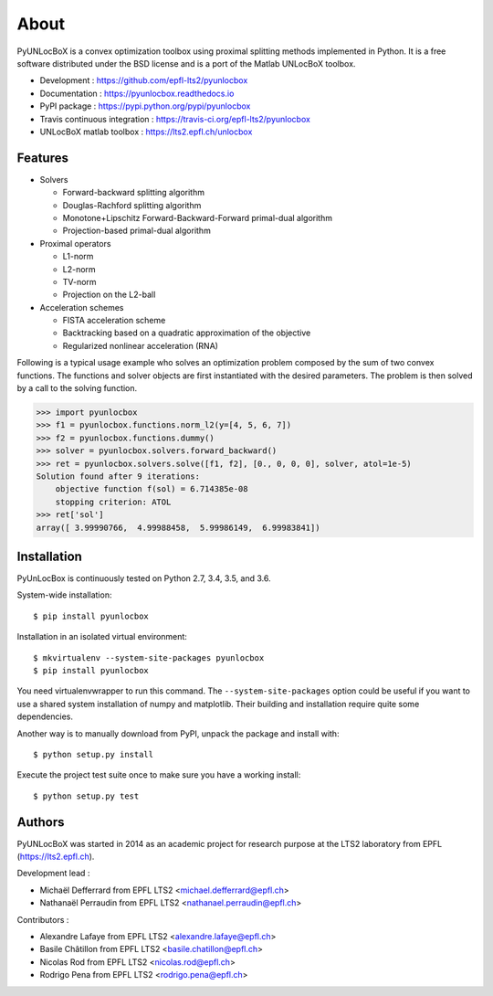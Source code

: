=====
About
=====

PyUNLocBoX is a convex optimization toolbox using proximal splitting methods
implemented in Python. It is a free software distributed under the BSD license
and is a port of the Matlab UNLocBoX toolbox.

.. github display

  .. image:: https://img.shields.io/travis/epfl-lts2/pyunlocbox.svg
     :target: https://travis-ci.org/epfl-lts2/pyunlocbox

  .. image:: https://img.shields.io/coveralls/epfl-lts2/pyunlocbox.svg
     :target: https://coveralls.io/github/epfl-lts2/pyunlocbox

  .. image:: https://img.shields.io/pypi/v/pyunlocbox.svg	
     :target: https://pypi.python.org/pypi/pyunlocbox

  .. image:: https://img.shields.io/pypi/l/pyunlocbox.svg

  .. image:: https://img.shields.io/pypi/pyversions/pyunlocbox.svg

* Development : https://github.com/epfl-lts2/pyunlocbox
* Documentation : https://pyunlocbox.readthedocs.io
* PyPI package : https://pypi.python.org/pypi/pyunlocbox
* Travis continuous integration : https://travis-ci.org/epfl-lts2/pyunlocbox
* UNLocBoX matlab toolbox : https://lts2.epfl.ch/unlocbox

Features
--------

* Solvers

  * Forward-backward splitting algorithm
  * Douglas-Rachford splitting algorithm
  * Monotone+Lipschitz Forward-Backward-Forward primal-dual algorithm
  * Projection-based primal-dual algorithm

* Proximal operators

  * L1-norm
  * L2-norm
  * TV-norm
  * Projection on the L2-ball

* Acceleration schemes

  * FISTA acceleration scheme
  * Backtracking based on a quadratic approximation of the objective
  * Regularized nonlinear acceleration (RNA)

Following is a typical usage example who solves an optimization problem
composed by the sum of two convex functions. The functions and solver objects
are first instantiated with the desired parameters. The problem is then solved
by a call to the solving function.

>>> import pyunlocbox
>>> f1 = pyunlocbox.functions.norm_l2(y=[4, 5, 6, 7])
>>> f2 = pyunlocbox.functions.dummy()
>>> solver = pyunlocbox.solvers.forward_backward()
>>> ret = pyunlocbox.solvers.solve([f1, f2], [0., 0, 0, 0], solver, atol=1e-5)
Solution found after 9 iterations:
    objective function f(sol) = 6.714385e-08
    stopping criterion: ATOL
>>> ret['sol']
array([ 3.99990766,  4.99988458,  5.99986149,  6.99983841])

Installation
------------

PyUnLocBox is continuously tested on Python 2.7, 3.4, 3.5, and 3.6.

System-wide installation::

    $ pip install pyunlocbox

Installation in an isolated virtual environment::

    $ mkvirtualenv --system-site-packages pyunlocbox
    $ pip install pyunlocbox

You need virtualenvwrapper to run this command. The ``--system-site-packages``
option could be useful if you want to use a shared system installation of numpy
and matplotlib. Their building and installation require quite some
dependencies.

Another way is to manually download from PyPI, unpack the package and install
with::

    $ python setup.py install

Execute the project test suite once to make sure you have a working install::

    $ python setup.py test

Authors
-------

PyUNLocBoX was started in 2014 as an academic project for research purpose at
the LTS2 laboratory from EPFL (https://lts2.epfl.ch).

Development lead :

* Michaël Defferrard from EPFL LTS2 <michael.defferrard@epfl.ch>
* Nathanaël Perraudin from EPFL LTS2 <nathanael.perraudin@epfl.ch>

Contributors :

* Alexandre Lafaye from EPFL LTS2 <alexandre.lafaye@epfl.ch>
* Basile Châtillon from EPFL LTS2 <basile.chatillon@epfl.ch>
* Nicolas Rod from EPFL LTS2 <nicolas.rod@epfl.ch>
* Rodrigo Pena from EPFL LTS2 <rodrigo.pena@epfl.ch>
